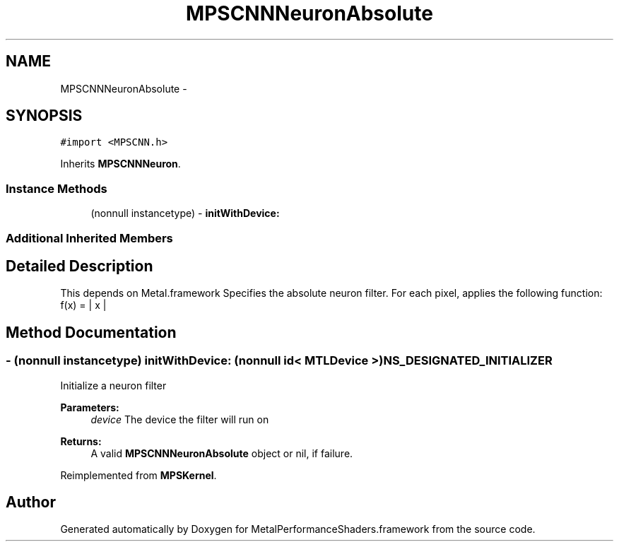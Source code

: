 .TH "MPSCNNNeuronAbsolute" 3 "Wed Jul 20 2016" "Version MetalPerformanceShaders-60" "MetalPerformanceShaders.framework" \" -*- nroff -*-
.ad l
.nh
.SH NAME
MPSCNNNeuronAbsolute \- 
.SH SYNOPSIS
.br
.PP
.PP
\fC#import <MPSCNN\&.h>\fP
.PP
Inherits \fBMPSCNNNeuron\fP\&.
.SS "Instance Methods"

.in +1c
.ti -1c
.RI "(nonnull instancetype) \- \fBinitWithDevice:\fP"
.br
.in -1c
.SS "Additional Inherited Members"
.SH "Detailed Description"
.PP 
This depends on Metal\&.framework  Specifies the absolute neuron filter\&. For each pixel, applies the following function: f(x) = | x | 
.SH "Method Documentation"
.PP 
.SS "\- (nonnull instancetype) initWithDevice: (nonnull id< MTLDevice >) NS_DESIGNATED_INITIALIZER"
Initialize a neuron filter 
.PP
\fBParameters:\fP
.RS 4
\fIdevice\fP The device the filter will run on 
.RE
.PP
\fBReturns:\fP
.RS 4
A valid \fBMPSCNNNeuronAbsolute\fP object or nil, if failure\&. 
.RE
.PP

.PP
Reimplemented from \fBMPSKernel\fP\&.

.SH "Author"
.PP 
Generated automatically by Doxygen for MetalPerformanceShaders\&.framework from the source code\&.
